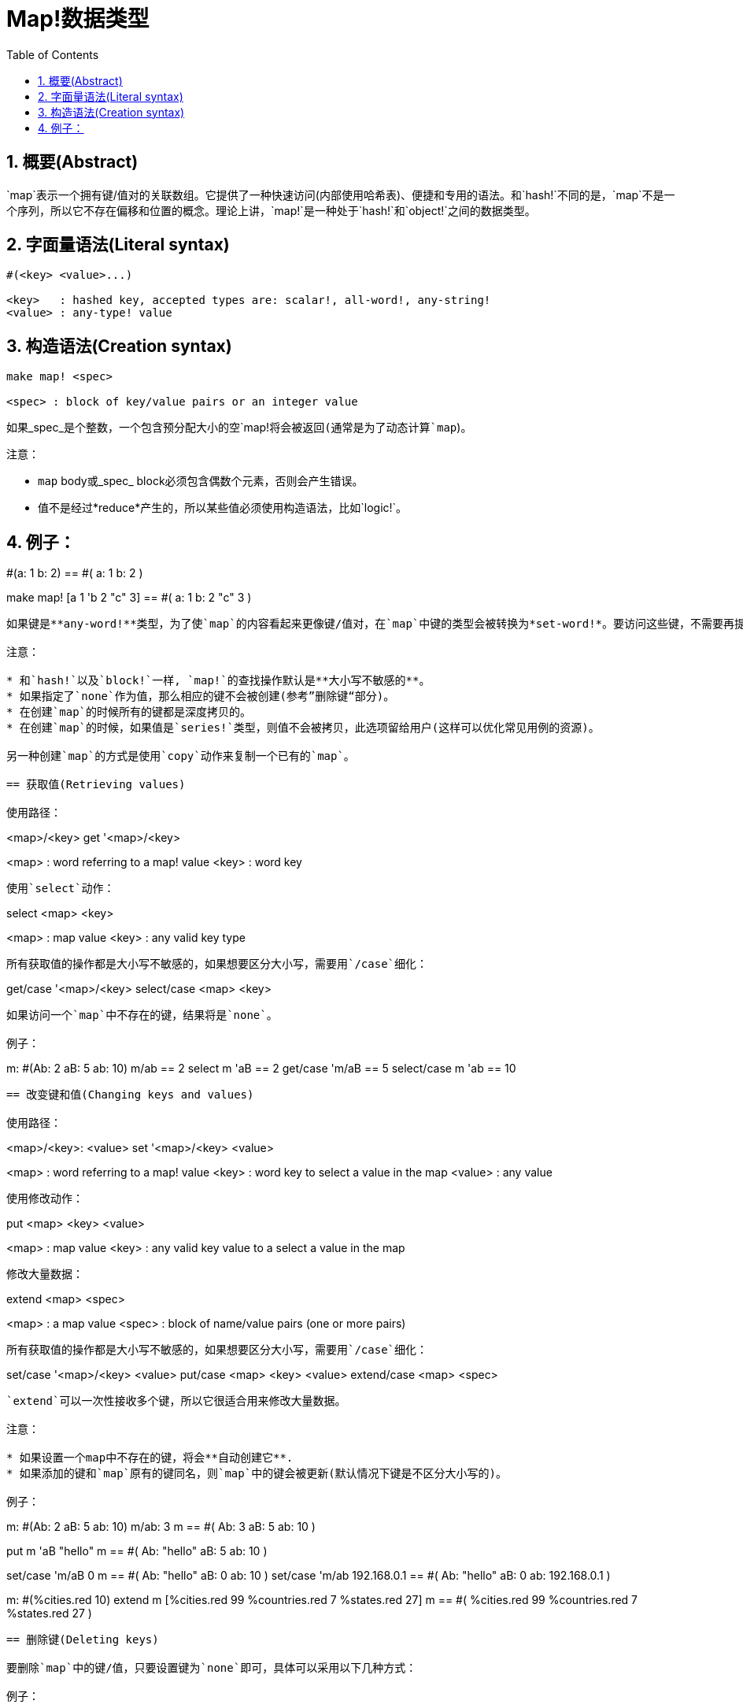 = Map!数据类型
:toc:
:numbered:

== 概要(Abstract)

`map`表示一个拥有键/值对的关联数组。它提供了一种快速访问(内部使用哈希表)、便捷和专用的语法。和`hash!`不同的是，`map`不是一个序列，所以它不存在偏移和位置的概念。理论上讲，`map!`是一种处于`hash!`和`object!`之间的数据类型。

== 字面量语法(Literal syntax)
----
#(<key> <value>...)

<key>   : hashed key, accepted types are: scalar!, all-word!, any-string!
<value> : any-type! value
----
== 构造语法(Creation syntax)
----
make map! <spec>

<spec> : block of key/value pairs or an integer value
----
如果_spec_是个整数，一个包含预分配大小的空`map!`将会被返回(通常是为了动态计算`map`)。

注意：

* `map` body或_spec_ block必须包含偶数个元素，否则会产生错误。
* 值不是经过*reduce*产生的，所以某些值必须使用构造语法，比如`logic!`。

例子：
----
#(a: 1 b: 2)
== #(
    a: 1
    b: 2
)

make map! [a 1 'b 2 "c" 3]
== #(
    a: 1
    b: 2
    "c" 3
)
----
如果键是**any-word!**类型，为了使`map`的内容看起来更像键/值对，在`map`中键的类型会被转换为*set-word!*。要访问这些键，不需要再提供`set-word`，简单的`word`就够了。同样地，`keys-of`反射器会返回`word`而不是`set-word`，这大大简化了之后的处理过程(特别是匹配操作，匹配`word`比匹配`set-word`容易多了)。

注意：

* 和`hash!`以及`block!`一样, `map!`的查找操作默认是**大小写不敏感的**。
* 如果指定了`none`作为值，那么相应的键不会被创建(参考”删除键“部分)。
* 在创建`map`的时候所有的键都是深度拷贝的。
* 在创建`map`的时候，如果值是`series!`类型，则值不会被拷贝，此选项留给用户(这样可以优化常见用例的资源)。

另一种创建`map`的方式是使用`copy`动作来复制一个已有的`map`。

== 获取值(Retrieving values)

使用路径：
----
<map>/<key>
get '<map>/<key>

<map> : word referring to a map! value
<key> : word key
----

使用`select`动作：
---- 
select <map> <key>

<map> : map value
<key> : any valid key type
----
所有获取值的操作都是大小写不敏感的，如果想要区分大小写，需要用`/case`细化：
----
get/case '<map>/<key>
select/case <map> <key>
----
如果访问一个`map`中不存在的键，结果将是`none`。

例子：

----
m: #(Ab: 2 aB: 5 ab: 10)
m/ab
== 2
select m 'aB
== 2
get/case 'm/aB
== 5
select/case m 'ab
== 10
----

== 改变键和值(Changing keys and values)

使用路径：
----
<map>/<key>: <value>
set '<map>/<key> <value>

<map>   : word referring to a map! value
<key>   : word key to select a value in the map
<value> : any value
----

使用修改动作：
---- 
put <map> <key> <value>

<map> : map value
<key> : any valid key value to a select a value in the map
----
修改大量数据：
----
extend <map> <spec>

<map>  : a map value
<spec> : block of name/value pairs (one or more pairs)
----
所有获取值的操作都是大小写不敏感的，如果想要区分大小写，需要用`/case`细化：
----
set/case '<map>/<key> <value>
put/case <map> <key> <value>
extend/case <map> <spec>
----

`extend`可以一次性接收多个键，所以它很适合用来修改大量数据。

注意：

* 如果设置一个map中不存在的键，将会**自动创建它**.
* 如果添加的键和`map`原有的键同名，则`map`中的键会被更新(默认情况下键是不区分大小写的)。

例子：
----
m: #(Ab: 2 aB: 5 ab: 10)
m/ab: 3
m
== #(
    Ab: 3
    aB: 5
    ab: 10
)

put m 'aB "hello"
m
== #(
    Ab: "hello"
    aB: 5
    ab: 10
)

set/case 'm/aB 0
m
== #(
    Ab: "hello"
    aB: 0
    ab: 10
)
set/case 'm/ab 192.168.0.1
== #(
    Ab: "hello"
    aB: 0
    ab: 192.168.0.1
)

m: #(%cities.red 10)
extend m [%cities.red 99 %countries.red 7 %states.red 27]
m
== #(
    %cities.red 99
    %countries.red 7
    %states.red 27
)
----

== 删除键(Deleting keys)

要删除`map`中的键/值，只要设置键为`none`即可，具体可以采用以下几种方式：

例子：
----
m: #(a: 1 b 2 "c" 3 d: 99)
m
== #(
    a: 1
    b: 2
    "c" 3
    d: 99
)
m/b: none
put m "c" none
extend m [d #[none]]
m
== #(
    a: 1
)
----

注意：上面例子中传递`none!`类型的值时必须使用构造语法。

你也可以用`clear`动作一次性清空`map`：
----
clear #(a 1 b 2 c 3)
== #()
----

== 反射(Reflection)

* `find` 检查`map`中是否存在指定的键。如果存在返回`true`，否则返回`none`。

 find #(a 123 b 456) 'b
 == true

* `length?` 返回`map`中键/值对的个数。

 length? #(a 123 b 456)
 == 2

* `keys-of` 返回包含`map`中所有键的`block`(set-words被转换为words)。

 keys-of #(a: 123 b: 456)
 == [a b]

* `values-of` 返回包含`map`中所有值的`block`。

 values-of #(a: 123 b: 456)
 == [123 456]

* `body-of` 返回包含`map`中所有键/值对的`block`。

 body-of #(a: 123 b: 456)
 == [a: 123 b: 456]
